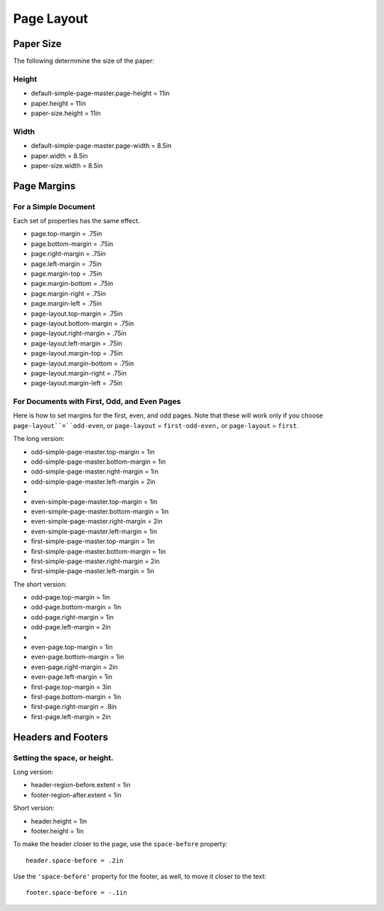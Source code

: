 Page Layout
=============

Paper Size
------------

The following determmine the size of the paper:

Height
+++++++

* default-simple-page-master.page-height = 11in
* paper.height = 11in
* paper-size.height = 11in

Width
++++++

* default-simple-page-master.page-width = 8.5in
* paper.width = 8.5in
* paper-size.width = 8.5in

Page Margins
---------------

For a Simple Document
+++++++++++++++++++++++

Each set of properties has the same effect.

* page.top-margin = .75in
* page.bottom-margin = .75in
* page.right-margin = .75in
* page.left-margin = .75in
 
* page.margin-top = .75in
* page.margin-bottom = .75in
* page.margin-right = .75in
* page.margin-left = .75in

* page-layout.top-margin = .75in
* page-layout.bottom-margin = .75in
* page-layout.right-margin = .75in
* page-layout.left-margin = .75in

* page-layout.margin-top = .75in
* page-layout.margin-bottom = .75in
* page-layout.margin-right = .75in
* page-layout.margin-left = .75in

For Documents with First, Odd, and Even Pages
++++++++++++++++++++++++++++++++++++++++++++++

Here is how to set margins for the first, even, and odd pages. Note that these
will work only if you choose ``page-layout``=``odd-even``, or ``page-layout``
= ``first-odd-even,`` or ``page-layout`` = ``first``.

The long version:

* odd-simple-page-master.top-margin = 1in
* odd-simple-page-master.bottom-margin = 1in
* odd-simple-page-master.right-margin = 1in
* odd-simple-page-master.left-margin = 2in
* 
* even-simple-page-master.top-margin = 1in
* even-simple-page-master.bottom-margin = 1in
* even-simple-page-master.right-margin = 2in
* even-simple-page-master.left-margin = 1in

* first-simple-page-master.top-margin = 1in
* first-simple-page-master.bottom-margin = 1in
* first-simple-page-master.right-margin = 2in
* first-simple-page-master.left-margin = 1in

The short version:

* odd-page.top-margin = 1in
* odd-page.bottom-margin = 1in
* odd-page.right-margin = 1in
* odd-page.left-margin = 2in
* 
* even-page.top-margin = 1in
* even-page.bottom-margin = 1in
* even-page.right-margin = 2in
* even-page.left-margin = 1in

* first-page.top-margin = 3in
* first-page.bottom-margin = 1in
* first-page.right-margin = .8in
* first-page.left-margin = 2in

Headers and Footers
---------------------

Setting the space, or height.
++++++++++++++++++++++++++++++

Long version:

* header-region-before.extent = 1in
* footer-region-after.extent = 1in

Short version:

* header.height = 1in
* footer.height = 1in

To make the header closer to the page, use the ``space-before`` property::

 header.space-before = .2in

Use the ``'space-before'`` property for the footer, as well, to move it
closer to the  text::

 footer.space-before = -.1in
